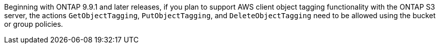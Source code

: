 Beginning with ONTAP 9.9.1 and later releases, if you plan to support AWS client object tagging functionality with the ONTAP S3 server, the actions `GetObjectTagging`, `PutObjectTagging`, and `DeleteObjectTagging` need to be allowed using the bucket or group policies.
